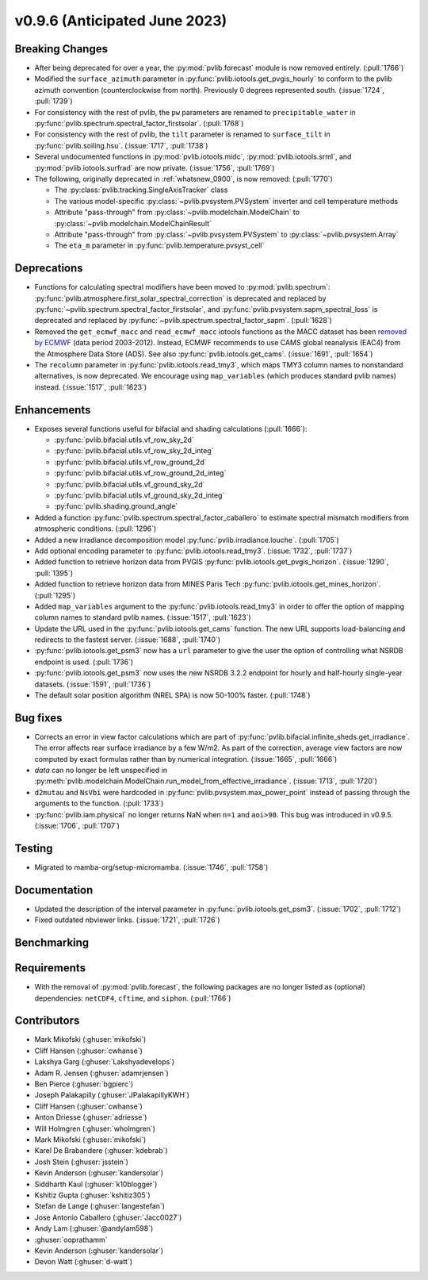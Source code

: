 .. _whatsnew_0960:


v0.9.6 (Anticipated June 2023)
------------------------------


Breaking Changes
~~~~~~~~~~~~~~~~
* After being deprecated for over a year, the :py:mod:`pvlib.forecast` module
  is now removed entirely.  (:pull:`1766`)
* Modified the ``surface_azimuth`` parameter in :py:func:`pvlib.iotools.get_pvgis_hourly` to conform to the
  pvlib azimuth convention (counterclockwise from north). Previously 0 degrees represented south.
  (:issue:`1724`, :pull:`1739`)
* For consistency with the rest of pvlib, the ``pw`` parameters are renamed to
  ``precipitable_water`` in :py:func:`pvlib.spectrum.spectral_factor_firstsolar`.
  (:pull:`1768`)
* For consistency with the rest of pvlib, the ``tilt`` parameter is renamed
  to ``surface_tilt`` in :py:func:`pvlib.soiling.hsu`. (:issue:`1717`, :pull:`1738`)
* Several undocumented functions in :py:mod:`pvlib.iotools.midc`,
  :py:mod:`pvlib.iotools.srml`, and :py:mod:`pvlib.iotools.surfrad`
  are now private. (:issue:`1756`, :pull:`1769`)
* The following, originally deprecated in :ref:`whatsnew_0900`, is now removed:  (:pull:`1770`)

  - The :py:class:`pvlib.tracking.SingleAxisTracker` class
  - The various model-specific :py:class:`~pvlib.pvsystem.PVSystem` inverter
    and cell temperature methods
  - Attribute "pass-through" from :py:class:`~pvlib.modelchain.ModelChain`
    to :py:class:`~pvlib.modelchain.ModelChainResult`
  - Attribute "pass-through" from :py:class:`~pvlib.pvsystem.PVSystem`
    to :py:class:`~pvlib.pvsystem.Array`
  - The ``eta_m`` parameter in :py:func:`pvlib.temperature.pvsyst_cell`


Deprecations
~~~~~~~~~~~~
* Functions for calculating spectral modifiers have been moved to :py:mod:`pvlib.spectrum`:
  :py:func:`pvlib.atmosphere.first_solar_spectral_correction` is deprecated and
  replaced by :py:func:`~pvlib.spectrum.spectral_factor_firstsolar`, and
  :py:func:`pvlib.pvsystem.sapm_spectral_loss` is deprecated and replaced by
  :py:func:`~pvlib.spectrum.spectral_factor_sapm`. (:pull:`1628`)
* Removed the ``get_ecmwf_macc`` and ``read_ecmwf_macc`` iotools functions as the
  MACC dataset has been `removed by ECMWF <https://confluence.ecmwf.int/display/DAC/Decommissioning+of+ECMWF+Public+Datasets+Service>`_
  (data period 2003-2012). Instead, ECMWF recommends to use CAMS global
  reanalysis (EAC4) from the Atmosphere Data Store (ADS). See also :py:func:`pvlib.iotools.get_cams`.
  (:issue:`1691`, :pull:`1654`)

* The ``recolumn`` parameter in :py:func:`pvlib.iotools.read_tmy3`, which maps
  TMY3 column names to nonstandard alternatives, is now deprecated.
  We encourage using ``map_variables`` (which produces standard pvlib names) instead.
  (:issue:`1517`, :pull:`1623`)

Enhancements
~~~~~~~~~~~~
* Exposes several functions useful for bifacial and shading calculations (:pull:`1666`):

  * :py:func:`pvlib.bifacial.utils.vf_row_sky_2d`
  * :py:func:`pvlib.bifacial.utils.vf_row_sky_2d_integ`
  * :py:func:`pvlib.bifacial.utils.vf_row_ground_2d`
  * :py:func:`pvlib.bifacial.utils.vf_row_ground_2d_integ`
  * :py:func:`pvlib.bifacial.utils.vf_ground_sky_2d`
  * :py:func:`pvlib.bifacial.utils.vf_ground_sky_2d_integ`
  * :py:func:`pvlib.shading.ground_angle`

* Added a function :py:func:`pvlib.spectrum.spectral_factor_caballero`
  to estimate spectral mismatch modifiers from atmospheric conditions. (:pull:`1296`)
* Added a new irradiance decomposition model :py:func:`pvlib.irradiance.louche`. (:pull:`1705`)
* Add optional encoding parameter to :py:func:`pvlib.iotools.read_tmy3`.
  (:issue:`1732`, :pull:`1737`)
* Added function to retrieve horizon data from PVGIS 
  :py:func:`pvlib.iotools.get_pvgis_horizon`. (:issue:`1290`, :pull:`1395`)
* Added function to retrieve horizon data from MINES Paris Tech 
  :py:func:`pvlib.iotools.get_mines_horizon`. (:pull:`1295`)
* Added ``map_variables`` argument to the :py:func:`pvlib.iotools.read_tmy3` in
  order to offer the option of mapping column names to standard pvlib names.
  (:issue:`1517`, :pull:`1623`)
* Update the URL used in the :py:func:`pvlib.iotools.get_cams` function. The new URL supports load-balancing
  and redirects to the fastest server. (:issue:`1688`, :pull:`1740`)
* :py:func:`pvlib.iotools.get_psm3` now has a ``url`` parameter to give the user
  the option of controlling what NSRDB endpoint is used. (:pull:`1736`)
* :py:func:`pvlib.iotools.get_psm3` now uses the new NSRDB 3.2.2 endpoint for
  hourly and half-hourly single-year datasets. (:issue:`1591`, :pull:`1736`)
* The default solar position algorithm (NREL SPA) is now 50-100% faster. (:pull:`1748`)

Bug fixes
~~~~~~~~~
* Corrects an error in view factor calculations which are part of
  :py:func:`pvlib.bifacial.infinite_sheds.get_irradiance`. The error
  affects rear surface irradiance by a few W/m2. As part of the correction,
  average view factors are now computed by exact formulas rather than by
  numerical integration. (:issue:`1665`, :pull:`1666`)
* `data` can no longer be left unspecified in
  :py:meth:`pvlib.modelchain.ModelChain.run_model_from_effective_irradiance`. (:issue:`1713`, :pull:`1720`)
* ``d2mutau`` and ``NsVbi`` were hardcoded in :py:func:`pvlib.pvsystem.max_power_point` instead of
  passing through the arguments to the function. (:pull:`1733`)
* :py:func:`pvlib.iam.physical` no longer returns NaN when ``n=1`` and ``aoi>90``.
  This bug was introduced in v0.9.5.  (:issue:`1706`, :pull:`1707`)
  

Testing
~~~~~~~
* Migrated to mamba-org/setup-micromamba. (:issue:`1746`, :pull:`1758`)

Documentation
~~~~~~~~~~~~~
* Updated the description of the interval parameter in
  :py:func:`pvlib.iotools.get_psm3`. (:issue:`1702`, :pull:`1712`)
* Fixed outdated nbviewer links. (:issue:`1721`, :pull:`1726`)

Benchmarking
~~~~~~~~~~~~~


Requirements
~~~~~~~~~~~~
* With the removal of :py:mod:`pvlib.forecast`, the following packages are no
  longer listed as (optional) dependencies: ``netCDF4``, ``cftime``, and ``siphon``.
  (:pull:`1766`)


Contributors
~~~~~~~~~~~~
* Mark Mikofski (:ghuser:`mikofski`)
* Cliff Hansen (:ghuser:`cwhanse`)
* Lakshya Garg (:ghuser:`Lakshyadevelops`)
* Adam R. Jensen (:ghuser:`adamrjensen`)
* Ben Pierce (:ghuser:`bgpierc`)
* Joseph Palakapilly (:ghuser:`JPalakapillyKWH`)
* Cliff Hansen (:ghuser:`cwhanse`)
* Anton Driesse (:ghuser:`adriesse`)
* Will Holmgren (:ghuser:`wholmgren`)
* Mark Mikofski (:ghuser:`mikofski`)
* Karel De Brabandere (:ghuser:`kdebrab`)
* Josh Stein (:ghuser:`jsstein`)
* Kevin Anderson (:ghuser:`kandersolar`)
* Siddharth Kaul (:ghuser:`k10blogger`)
* Kshitiz Gupta (:ghuser:`kshitiz305`)
* Stefan de Lange (:ghuser:`langestefan`)
* Jose Antonio Caballero (:ghuser:`Jacc0027`)
* Andy Lam (:ghuser:`@andylam598`)
* :ghuser:`ooprathamm`
* Kevin Anderson (:ghuser:`kandersolar`)
* Devon Watt (:ghuser:`d-watt`)

